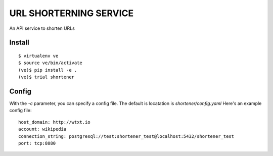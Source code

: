 URL SHORTERNING SERVICE
=======================

An API service to shorten URLs

|travis|_ |coveralls|_

Install
~~~~~~~

::

    $ virtualenv ve
    $ source ve/bin/activate
    (ve)$ pip install -e .
    (ve)$ trial shortener

.. |travis| image:: https://travis-ci.org/praekelt/url-shortening-service.png?branch=develop
.. _travis: https://travis-ci.org/praekelt/url-shortening-service

.. |coveralls| image:: https://coveralls.io/repos/praekelt/url-shortening-service/badge.png?branch=develop
.. _coveralls: https://coveralls.io/r/praekelt/url-shortening-service


Config
~~~~~~
With the `-c` parameter, you can specify a config file. The default is locatation is `shortener/config.yaml`
Here's an example config file::

    host_domain: http://wtxt.io
    account: wikipedia
    connection_string: postgresql://test:shortener_test@localhost:5432/shortener_test
    port: tcp:8080

